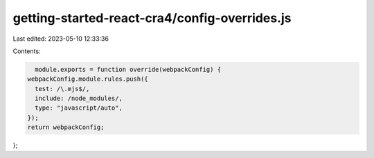 getting-started-react-cra4/config-overrides.js
==============================================

Last edited: 2023-05-10 12:33:36

Contents:

.. code-block:: js

    module.exports = function override(webpackConfig) {
  webpackConfig.module.rules.push({
    test: /\.mjs$/,
    include: /node_modules/,
    type: "javascript/auto",
  });
  return webpackConfig;
};


